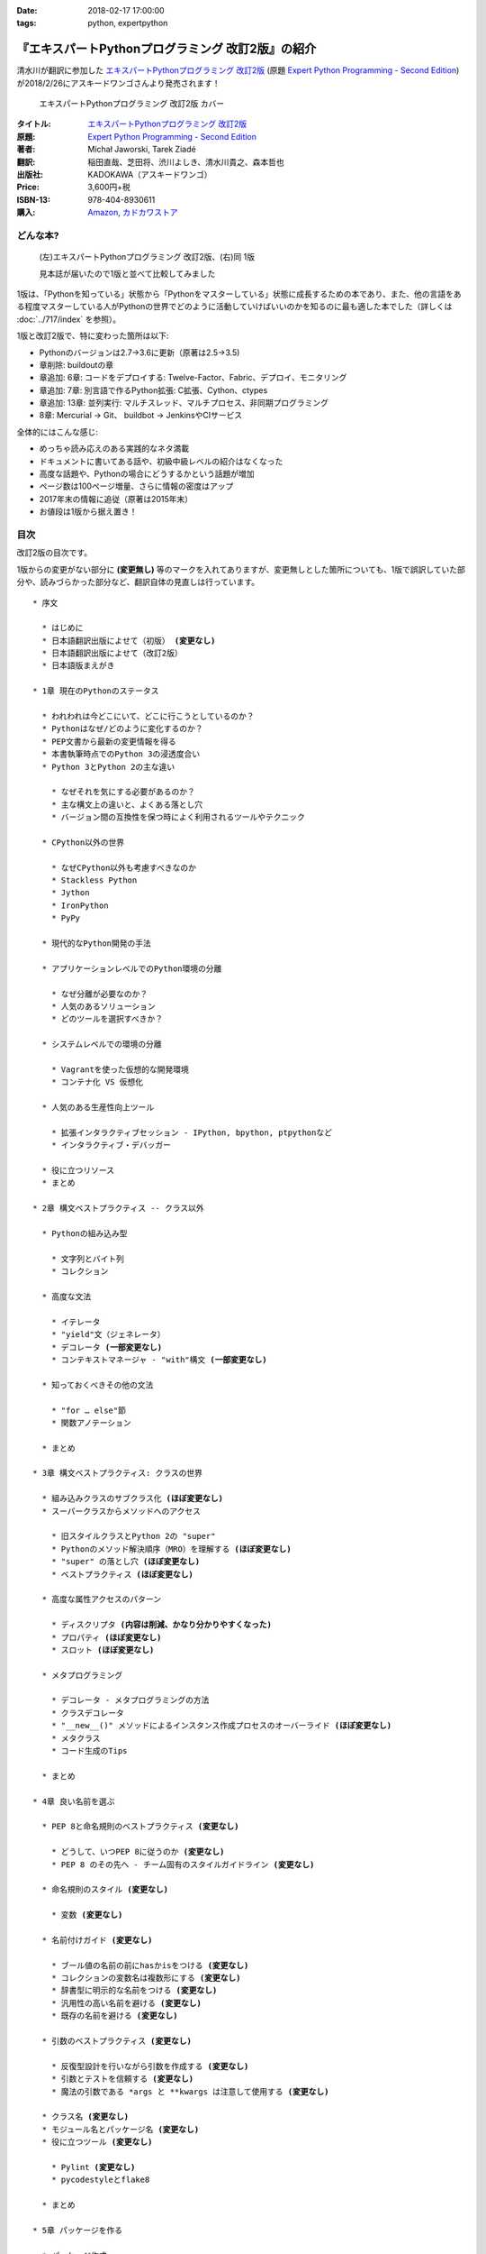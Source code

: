 :date: 2018-02-17 17:00:00
:tags: python, expertpython

==================================================
『エキスパートPythonプログラミング 改訂2版』の紹介
==================================================

清水川が翻訳に参加した `エキスパートPythonプログラミング 改訂2版`_ (原題 `Expert Python Programming - Second Edition`_) が2018/2/26にアスキードワンゴさんより発売されます！

.. figure:: expert-python-programming-2nd-ja-cover.*

   エキスパートPythonプログラミング 改訂2版 カバー

:タイトル: `エキスパートPythonプログラミング 改訂2版`_
:原題: `Expert Python Programming - Second Edition`_
:著者: Michał Jaworski, Tarek Ziadé
:翻訳: 稲田直哉、芝田将、渋川よしき、清水川貴之、森本哲也
:出版社: KADOKAWA（アスキードワンゴ）
:Price: 3,600円+税
:ISBN-13: 978-404-8930611
:購入: Amazon_, `カドカワストア`_

.. _`エキスパートPythonプログラミング 改訂2版`: https://www.kadokawa.co.jp/product/301801000262/
.. _`Expert Python Programming - Second Edition`: https://www.packtpub.com/application-development/expert-python-programming-second-edition
.. _`Amazon`: http://amzn.to/2o5JRvZ
.. _カドカワストア: https://store.kadokawa.co.jp/shop/g/g301801000262/


どんな本?
==========

.. figure:: expert-python-ja-1-and-2.jpg

   (左)エキスパートPythonプログラミング 改訂2版、(右)同 1版

   見本誌が届いたので1版と並べて比較してみました

1版は、「Pythonを知っている」状態から「Pythonをマスターしている」状態に成長するための本であり、また、他の言語をある程度マスターしている人がPythonの世界でどのように活動していけばいいのかを知るのに最も適した本でした（詳しくは :doc:`../717/index` を参照）。

1版と改訂2版で、特に変わった箇所は以下:

- Pythonのバージョンは2.7->3.6に更新（原著は2.5->3.5)
- 章削除: buildoutの章
- 章追加: 6章: コードをデプロイする: Twelve-Factor、Fabric、デプロイ、モニタリング
- 章追加: 7章: 別言語で作るPython拡張: C拡張、Cython、ctypes
- 章追加: 13章: 並列実行: マルチスレッド、マルチプロセス、非同期プログラミング
- 8章: Mercurial -> Git、 buildbot -> JenkinsやCIサービス

全体的にはこんな感じ:

- めっちゃ読み応えのある実践的なネタ満載
- ドキュメントに書いてある話や、初級中級レベルの紹介はなくなった
- 高度な話題や、Pythonの場合にどうするかという話題が増加
- ページ数は100ページ増量、さらに情報の密度はアップ
- 2017年末の情報に追従（原著は2015年末）
- お値段は1版から据え置き！


目次
=====

改訂2版の目次です。

1版からの変更がない部分に **(変更無し)** 等のマークを入れてありますが、変更無しとした箇所についても、1版で誤訳していた部分や、読みづらかった部分など、翻訳自体の見直しは行っています。

.. parsed-literal::

  * 序文

    * はじめに
    * 日本語翻訳出版によせて（初版） **(変更なし)**
    * 日本語翻訳出版によせて（改訂2版）
    * 日本語版まえがき

  * 1章 現在のPythonのステータス

    * われわれは今どこにいて、どこに行こうとしているのか？
    * Pythonはなぜ/どのように変化するのか？
    * PEP文書から最新の変更情報を得る
    * 本書執筆時点でのPython 3の浸透度合い
    * Python 3とPython 2の主な違い

      * なぜそれを気にする必要があるのか？
      * 主な構文上の違いと、よくある落とし穴
      * バージョン間の互換性を保つ時によく利用されるツールやテクニック

    * CPython以外の世界

      * なぜCPython以外も考慮すべきなのか
      * Stackless Python
      * Jython
      * IronPython
      * PyPy

    * 現代的なPython開発の手法

    * アプリケーションレベルでのPython環境の分離

      * なぜ分離が必要なのか？
      * 人気のあるソリューション
      * どのツールを選択すべきか？

    * システムレベルでの環境の分離

      * Vagrantを使った仮想的な開発環境
      * コンテナ化 VS 仮想化

    * 人気のある生産性向上ツール

      * 拡張インタラクティブセッション - IPython, bpython, ptpythonなど
      * インタラクティブ・デバッガー

    * 役に立つリソース
    * まとめ

  * 2章 構文ベストプラクティス -- クラス以外

    * Pythonの組み込み型

      * 文字列とバイト列
      * コレクション

    * 高度な文法

      * イテレータ
      * "yield"文（ジェネレータ）
      * デコレータ **(一部変更なし)**
      * コンテキストマネージャ - "with"構文 **(一部変更なし)**

    * 知っておくべきその他の文法

      * "for … else"節
      * 関数アノテーション

    * まとめ

  * 3章 構文ベストプラクティス: クラスの世界

    * 組み込みクラスのサブクラス化 **(ほぼ変更なし)**
    * スーパークラスからメソッドへのアクセス

      * 旧スタイルクラスとPython 2の "super"
      * Pythonのメソッド解決順序（MRO）を理解する **(ほぼ変更なし)**
      * "super" の落とし穴 **(ほぼ変更なし)**
      * ベストプラクティス **(ほぼ変更なし)**

    * 高度な属性アクセスのパターン

      * ディスクリプタ **(内容は削減、かなり分かりやすくなった)**
      * プロパティ **(ほぼ変更なし)**
      * スロット **(ほぼ変更なし)**

    * メタプログラミング

      * デコレータ - メタプログラミングの方法
      * クラスデコレータ
      * "__new__()" メソッドによるインスタンス作成プロセスのオーバーライド **(ほぼ変更なし)**
      * メタクラス
      * コード生成のTips

    * まとめ

  * 4章 良い名前を選ぶ

    * PEP 8と命名規則のベストプラクティス **(変更なし)**

      * どうして、いつPEP 8に従うのか **(変更なし)**
      * PEP 8 のその先へ - チーム固有のスタイルガイドライン **(変更なし)**

    * 命名規則のスタイル **(変更なし)**

      * 変数 **(変更なし)**

    * 名前付けガイド **(変更なし)**

      * ブール値の名前の前にhasかisをつける **(変更なし)**
      * コレクションの変数名は複数形にする **(変更なし)**
      * 辞書型に明示的な名前をつける **(変更なし)**
      * 汎用性の高い名前を避ける **(変更なし)**
      * 既存の名前を避ける **(変更なし)**

    * 引数のベストプラクティス **(変更なし)**

      * 反復型設計を行いながら引数を作成する **(変更なし)**
      * 引数とテストを信頼する **(変更なし)**
      * 魔法の引数である ``*args`` と ``**kwargs`` は注意して使用する **(変更なし)**

    * クラス名 **(変更なし)**
    * モジュール名とパッケージ名 **(変更なし)**
    * 役に立つツール **(変更なし)**

      * Pylint **(変更なし)**
      * pycodestyleとflake8

    * まとめ

  * 5章 パッケージを作る

    * パッケージ作成

      * 混乱するPythonパッケージングツールの状態
      * プロジェクトの設定 **(変更なし)**
      * カスタムセットアップコマンド
      * 開発時にパッケージを利用する

    * 名前空間パッケージ

      * なぜこれが便利なのか？
      * PEP 420 -  暗黙の名前空間パッケージ
      * 以前のバージョンのPythonにおける名前空間パッケージ

    * パッケージのアップロード

      * PyPI – Python Package Index
      * ソースパッケージとビルド済みパッケージ

    * スタンドアローン実行形式

      * スタンドアローンの実行形式が便利な場面
      * 人気のあるツール
      * 実行可能形式のパッケージにおけるPythonコードの難読化

    * まとめ

  * 6章 コードをデプロイする

    * The Twelve-Factor App
    * Fabricを用いたデプロイの自動化

    * 専用のパッケージインデックスやミラーを用意する

      * PyPIをミラーリングする
      * パッケージを使ったデプロイ

    * 一般的な慣習と実践

      * ファイルシステムの階層
      * 環境の分離
      * プロセス監視ツールを使う
      * アプリケーションコードはユーザー空間で実行しよう
      * リバースHTTPプロキシを使う
      * プロセスのgracefulリロード

    * 動作の追跡とモニタリング

      * エラーログ収集 - sentry/raven
      * モニタリングシステムとアプリケーションメトリクス
      * アプリケーションログの処理
      * ログを処理するツール

    * まとめ

  * 7章 他言語によるPythonの拡張

    * 他言語 = C/C++

      * C/C++ による拡張

    * 拡張を使う理由

      * コードのクリティカルな部分の性能を向上する
      * 別の言語で書かれたコードを利用する
      * サードパーティー製の動的ライブラリを利用する
      * カスタムのデータ構造を作る

    * 拡張を書く

      * ピュアC拡張
      * Cython

    * 拡張のデメリット

      * 増加する複雑さ
      * デバッグ

    * 拡張を使わずに動的ライブラリを利用する

      * ctypes
      * CFFI

    * まとめ

  * 8章 コードの管理

    * バージョン管理システム

      * 中央集中型システム **(変更なし)**
      * 分散型システム **(変更なし)**
      * 中央集中か、分散か？ **(変更なし)**
      * できればGitを使う
      * Git flow と GitHub flow

    * 継続的開発プロセス

      * 継続的インテグレーション
      * 継続的デリバリー
      * 継続的デプロイメント
      * 継続的インテグレーションを行うのに人気のあるツール
      * 適切なツール選択とよくある落とし穴

    * まとめ

  * 9章 プロジェクトのドキュメント作成

    * 技術文書を書くための7つのルール **(変更なし)**

      * 2つのステップで書く **(変更なし)**
      * 読者のターゲットを明確にする **(変更なし)**
      * シンプルなスタイルを使用する **(変更なし)**
      * 情報のスコープを絞る **(変更なし)**
      * 実在するようなコードのサンプルを使用する **(変更なし)**
      * なるべく少なく、かつ十分なドキュメント **(変更なし)**
      * テンプレートの使用 **(変更なし)**

    * reStructuredText入門 **(変更なし)**

      * セクション構造 **(変更なし)**
      * Lists **(変更なし)**
      * インラインマークアップ **(変更なし)**
      * リテラルブロック **(変更なし)**
      * リンク **(変更なし)**

    * ドキュメントの構築 **(変更なし)**

      * ポートフォリオの構築 **(変更なし)**

    * 自分自身のポートフォリオを構築する **(変更なし)**

      * ランドスケープの構築 **(ほぼ変更なし)**
      * ドキュメントのビルドと継続的インテグレーション

    * まとめ

  * 10章 テスト駆動開発

    * テストをしていない人へ **(ほぼ変更なし)**

      * テスト駆動開発の原則 **(ほぼ変更なし)**
      * どのような種類のテストがあるのか？
      * Pythonの標準テストツール

    * テストをしている人へ

      * ユニットテストの落とし穴 **(変更なし)**
      * 代替のユニットテストフレームワーク **(加筆あり)**
      * テストカバレッジ
      * スタブとモック **(ほぼ変更なし)**
      * テスト環境と依存関係の互換性
      * ドキュメント駆動開発 **(変更なし)**

    * まとめ

  * 11章 最適化 -- 一般原則とプロファイリングテクニック

    * 3つのルール

      * まず、動かす **(変更なし)**
      * ユーザー視点で考える **(変更なし)**
      * 可読性とメンテナンス性を保つ **(変更なし)**

    * 最適化戦略 **(変更なし)**

      * 外部の原因を探す **(変更なし)**
      * ハードウェアを拡張する **(変更なし)**
      * スピードテストを書く **(変更なし)**

    * ボトルネックを見つける **(変更なし)**

      * CPU使用量のプロファイル **(ほぼ変更なし)**
      * メモリー使用量のプロファイル
      * ネットワーク使用量のプロファイル

    * まとめ

  * 12章 最適化 -- いくつかの強力な解決方法

    * 複雑度を下げる **(加筆あり)**

      * 循環的複雑度 **(ほぼ変更なし)**
      * ビッグ・オー記法 **(ほぼ変更なし)**

    * シンプルにする **(変更なし)**

      * リストからの探索 **(変更なし)**
      * list の代わりに set を使う **(変更なし)**
      * 外部呼び出しを減らす **(変更なし)**

    * collections モジュールを使う **(変更なし)**

      * deque **(変更なし)**
      * defaultdict **(変更なし)**
      * namedtuple **(変更なし)**

    * トレードオフを利用する

      * ヒューリスティクスや近似アルゴリズムを使う
      * タスクキューを使って遅延処理を行う
      * 確率的データ構造を利用する

    * キャッシュ **(変更なし)**

      * 決定的キャッシュ **(変更なし)**
      * 非決定的キャッシュ **(変更なし)**
      * キャッシュサーバー **(変更なし)**

    * まとめ

  * 13章 並行処理

    * なぜ並行処理が必要なのか？
    * マルチスレッド

      * マルチスレッドとは？
      * Pythonはどのようにスレッドを扱うのか？
      * いつスレッドを使うべきか？

    * マルチプロセス

      * 組み込みの multiprocessing モジュール

    * 非同期プログラミング

      * 協調的マルチタスクと非同期I/O
      * Pythonにおける async と await
      * 以前のバージョンにおける asyncio
      * 非同期プログラミングの実践例
      * Future を利用して同期コードを結合する

    * まとめ

  * 14章 Pythonのためのデザインパターン

    * 生成に関するパターン **(変更なし)**

      * Singleton パターン **(変更なし)**

    * 構造に関するパターン **(変更なし)**

      * Adapterパターン
      * Proxyパターン **(変更なし)**
      * Facadeパターン **(変更なし)**

    * 振る舞いに関するパターン **(変更なし)**

      * Observerパターン **(変更なし)**
      * Visitorパターン **(変更なし)**
      * Templateパターン **(変更なし)**

    * まとめ



おまけ
=======

2018年2月26日（月） 発売です。

.. raw:: html

   <div class="amazlet-box" style="margin-bottom:0px;"><div class="amazlet-image" style="float:left;margin:0px 12px 1px 0px;"><a href="http://www.amazon.co.jp/exec/obidos/ASIN/4048930613/freiaweb-22/ref=nosim/" name="amazletlink" target="_blank"><img src="https://images-fe.ssl-images-amazon.com/images/I/51ivxfpMPKL._SL160_.jpg" alt="エキスパートPythonプログラミング改訂2版" style="border: none;" /></a></div><div class="amazlet-info" style="line-height:120%; margin-bottom: 10px"><div class="amazlet-name" style="margin-bottom:10px;line-height:120%"><a href="http://www.amazon.co.jp/exec/obidos/ASIN/4048930613/freiaweb-22/ref=nosim/" name="amazletlink" target="_blank">エキスパートPythonプログラミング改訂2版</a><div class="amazlet-powered-date" style="font-size:80%;margin-top:5px;line-height:120%">posted with <a href="http://www.amazlet.com/" title="amazlet" target="_blank">amazlet</a> at 18.02.11</div></div><div class="amazlet-detail">Michal Jaworski Tarek Ziade <br />KADOKAWA (2018-02-26)<br />売り上げランキング: 11,344<br /></div><div class="amazlet-sub-info" style="float: left;"><div class="amazlet-link" style="margin-top: 5px"><a href="http://www.amazon.co.jp/exec/obidos/ASIN/4048930613/freiaweb-22/ref=nosim/" name="amazletlink" target="_blank">Amazon.co.jpで詳細を見る</a></div></div></div><div class="amazlet-footer" style="clear: left"></div></div>

.. raw:: html

   <blockquote class="twitter-tweet" data-lang="ja"><p lang="ja" dir="ltr">エキPy 改訂2版のレビューしてるけど、3章まじ面白い（時間の都合で今まで読んでなかった）。1版より具体的で実践的で深くてだいぶ面白い。 <a href="https://t.co/HXHq8Codz8">https://t.co/HXHq8Codz8</a></p>&mdash; Takayuki Shimizukawa (@shimizukawa) <a href="https://twitter.com/shimizukawa/status/957598718244433921?ref_src=twsrc%5Etfw">2018年1月28日</a></blockquote>
   <script async src="https://platform.twitter.com/widgets.js" charset="utf-8"></script>

   <blockquote class="twitter-tweet" data-lang="ja"><p lang="ja" dir="ltr">エキPy改訂2版、C拡張関連な7章レビューdone. 前知識あって読んだのを差し引いても、すごく読みやすくて分かりやすかった。Cython便利。</p>&mdash; Takayuki Shimizukawa (@shimizukawa) <a href="https://twitter.com/shimizukawa/status/958262698541694976?ref_src=twsrc%5Etfw">2018年1月30日</a></blockquote>
   <script async src="https://platform.twitter.com/widgets.js" charset="utf-8"></script>

   <blockquote class="twitter-tweet" data-lang="ja"><p lang="ja" dir="ltr">エキスパートPythonプログラミング改訂2版の見本きた！ページ数は100ページ増量、密度はアップ、2017年末の情報に追従、お値段は1版から据え置き！ <a href="https://twitter.com/hashtag/expertpython?src=hash&amp;ref_src=twsrc%5Etfw">#expertpython</a> <a href="https://t.co/6U5Gq624kn">https://t.co/6U5Gq624kn</a> <a href="https://t.co/2SauP9B1Op">pic.twitter.com/2SauP9B1Op</a></p>&mdash; Takayuki Shimizukawa (@shimizukawa) <a href="https://twitter.com/shimizukawa/status/964727534427324416?ref_src=twsrc%5Etfw">2018年2月17日</a></blockquote>
   <script async src="https://platform.twitter.com/widgets.js" charset="utf-8"></script>

   <blockquote class="twitter-tweet" data-lang="ja"><p lang="ja" dir="ltr">2冊の見本を手にご満悦の訳者近影です <a href="https://twitter.com/hashtag/pyhack?src=hash&amp;ref_src=twsrc%5Etfw">#pyhack</a> <a href="https://twitter.com/hashtag/%E7%8B%AC%E3%83%97%E3%83%AD?src=hash&amp;ref_src=twsrc%5Etfw">#独プロ</a> <a href="https://twitter.com/hashtag/expertpython?src=hash&amp;ref_src=twsrc%5Etfw">#expertpython</a> (@ 株式会社ビープラウド - <a href="https://twitter.com/beproud_jp?ref_src=twsrc%5Etfw">@beproud_jp</a> in 渋谷区, 東京都 w/ <a href="https://twitter.com/shimizukawa?ref_src=twsrc%5Etfw">@shimizukawa</a>) <a href="https://t.co/d6hdO1HUSY">https://t.co/d6hdO1HUSY</a> <a href="https://t.co/aDGC3K7rhr">pic.twitter.com/aDGC3K7rhr</a></p>&mdash; Takanori Suzuki (@takanory) <a href="https://twitter.com/takanory/status/964696217224609792?ref_src=twsrc%5Etfw">2018年2月17日</a></blockquote>
   <script async src="https://platform.twitter.com/widgets.js" charset="utf-8"></script>

   <blockquote class="twitter-tweet" data-lang="ja"><p lang="ja" dir="ltr">エキスパートPythonプログラミング改訂2版 <a href="https://t.co/4yVJDi2EEz">https://t.co/4yVJDi2EEz</a> をチラ見した。前と比べてもすごくわかりやすくなってる気がする。エキスパートと銘打ってるだけあって、実践するのに「ここどうするの？」というところにも触れられてていい感じだ。はやく発売されないかなー <a href="https://twitter.com/hashtag/expertpython?src=hash&amp;ref_src=twsrc%5Etfw">#expertpython</a> <a href="https://twitter.com/hashtag/pyhack?src=hash&amp;ref_src=twsrc%5Etfw">#pyhack</a></p>&mdash; かしゅー (@kashew_nuts) <a href="https://twitter.com/kashew_nuts/status/964727054011850752?ref_src=twsrc%5Etfw">2018年2月17日</a></blockquote>
   <script async src="https://platform.twitter.com/widgets.js" charset="utf-8"></script>

